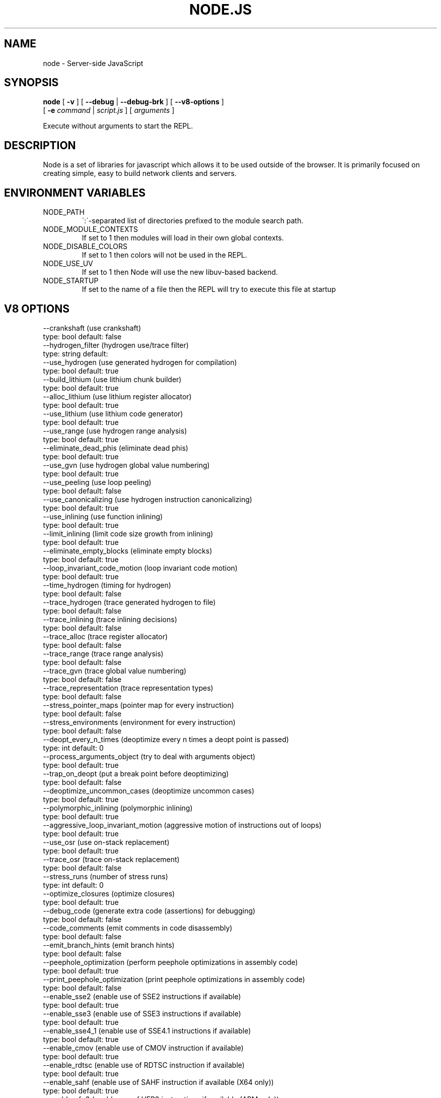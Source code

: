 .TH NODE.JS "1" "2010" "" ""


.SH "NAME"
node \- Server-side JavaScript

.SH SYNOPSIS


.B node
[
.B \-v
]
[
.B \-\-debug
|
.B \-\-debug-brk
]
[
.B \-\-v8-options
]
.br
     [
.B \-e
.I command
|
.I script.js
]
[
.I arguments
]

Execute without arguments to start the REPL.


.SH DESCRIPTION

Node is a set of libraries for javascript which allows
it to be used outside of the browser. It is primarily
focused on creating simple, easy to build network clients
and servers.


.SH ENVIRONMENT VARIABLES

.IP NODE_PATH
\':\'\-separated list of directories prefixed to the module search path.

.IP NODE_MODULE_CONTEXTS
If set to 1 then modules will load in their own global contexts.

.IP NODE_DISABLE_COLORS
If set to 1 then colors will not be used in the REPL.

.IP NODE_USE_UV
If set to 1 then Node will use the new libuv-based backend.

.IP NODE_STARTUP
If set to the name of a file then the REPL will try to execute this file at startup

.SH V8 OPTIONS

  --crankshaft (use crankshaft)
        type: bool  default: false
  --hydrogen_filter (hydrogen use/trace filter)
        type: string  default: 
  --use_hydrogen (use generated hydrogen for compilation)
        type: bool  default: true
  --build_lithium (use lithium chunk builder)
        type: bool  default: true
  --alloc_lithium (use lithium register allocator)
        type: bool  default: true
  --use_lithium (use lithium code generator)
        type: bool  default: true
  --use_range (use hydrogen range analysis)
        type: bool  default: true
  --eliminate_dead_phis (eliminate dead phis)
        type: bool  default: true
  --use_gvn (use hydrogen global value numbering)
        type: bool  default: true
  --use_peeling (use loop peeling)
        type: bool  default: false
  --use_canonicalizing (use hydrogen instruction canonicalizing)
        type: bool  default: true
  --use_inlining (use function inlining)
        type: bool  default: true
  --limit_inlining (limit code size growth from inlining)
        type: bool  default: true
  --eliminate_empty_blocks (eliminate empty blocks)
        type: bool  default: true
  --loop_invariant_code_motion (loop invariant code motion)
        type: bool  default: true
  --time_hydrogen (timing for hydrogen)
        type: bool  default: false
  --trace_hydrogen (trace generated hydrogen to file)
        type: bool  default: false
  --trace_inlining (trace inlining decisions)
        type: bool  default: false
  --trace_alloc (trace register allocator)
        type: bool  default: false
  --trace_range (trace range analysis)
        type: bool  default: false
  --trace_gvn (trace global value numbering)
        type: bool  default: false
  --trace_representation (trace representation types)
        type: bool  default: false
  --stress_pointer_maps (pointer map for every instruction)
        type: bool  default: false
  --stress_environments (environment for every instruction)
        type: bool  default: false
  --deopt_every_n_times (deoptimize every n times a deopt point is passed)
        type: int  default: 0
  --process_arguments_object (try to deal with arguments object)
        type: bool  default: true
  --trap_on_deopt (put a break point before deoptimizing)
        type: bool  default: false
  --deoptimize_uncommon_cases (deoptimize uncommon cases)
        type: bool  default: true
  --polymorphic_inlining (polymorphic inlining)
        type: bool  default: true
  --aggressive_loop_invariant_motion (aggressive motion of instructions out of loops)
        type: bool  default: true
  --use_osr (use on-stack replacement)
        type: bool  default: true
  --trace_osr (trace on-stack replacement)
        type: bool  default: false
  --stress_runs (number of stress runs)
        type: int  default: 0
  --optimize_closures (optimize closures)
        type: bool  default: true
  --debug_code (generate extra code (assertions) for debugging)
        type: bool  default: false
  --code_comments (emit comments in code disassembly)
        type: bool  default: false
  --emit_branch_hints (emit branch hints)
        type: bool  default: false
  --peephole_optimization (perform peephole optimizations in assembly code)
        type: bool  default: true
  --print_peephole_optimization (print peephole optimizations in assembly code)
        type: bool  default: false
  --enable_sse2 (enable use of SSE2 instructions if available)
        type: bool  default: true
  --enable_sse3 (enable use of SSE3 instructions if available)
        type: bool  default: true
  --enable_sse4_1 (enable use of SSE4.1 instructions if available)
        type: bool  default: true
  --enable_cmov (enable use of CMOV instruction if available)
        type: bool  default: true
  --enable_rdtsc (enable use of RDTSC instruction if available)
        type: bool  default: true
  --enable_sahf (enable use of SAHF instruction if available (X64 only))
        type: bool  default: true
  --enable_vfp3 (enable use of VFP3 instructions if available (ARM only))
        type: bool  default: true
  --enable_armv7 (enable use of ARMv7 instructions if available (ARM only))
        type: bool  default: true
  --expose_natives_as (expose natives in global object)
        type: string  default: NULL
  --expose_debug_as (expose debug in global object)
        type: string  default: NULL
  --expose_gc (expose gc extension)
        type: bool  default: false
  --expose_externalize_string (expose externalize string extension)
        type: bool  default: false
  --stack_trace_limit (number of stack frames to capture)
        type: int  default: 10
  --disable_native_files (disable builtin natives files)
        type: bool  default: false
  --inline_new (use fast inline allocation)
        type: bool  default: true
  --stack_trace_on_abort (print a stack trace if an assertion failure occurs)
        type: bool  default: true
  --trace (trace function calls)
        type: bool  default: false
  --defer_negation (defer negation operation)
        type: bool  default: true
  --mask_constants_with_cookie (use random jit cookie to mask large constants)
        type: bool  default: true
  --lazy (use lazy compilation)
        type: bool  default: true
  --trace_opt (trace lazy optimization)
        type: bool  default: false
  --trace_opt_stats (trace lazy optimization statistics)
        type: bool  default: false
  --opt (use adaptive optimizations)
        type: bool  default: true
  --opt_eagerly (be more eager when adaptively optimizing)
        type: bool  default: false
  --always_opt (always try to optimize functions)
        type: bool  default: false
  --prepare_always_opt (prepare for turning on always opt)
        type: bool  default: false
  --debug_info (add debug information to compiled functions)
        type: bool  default: true
  --deopt (support deoptimization)
        type: bool  default: true
  --trace_deopt (trace deoptimization)
        type: bool  default: false
  --strict (strict error checking)
        type: bool  default: false
  --min_preparse_length (minimum length for automatic enable preparsing)
        type: int  default: 1024
  --full_compiler (enable dedicated backend for run-once code)
        type: bool  default: true
  --always_full_compiler (try to use the dedicated run-once backend for all code)
        type: bool  default: false
  --trace_bailout (print reasons for falling back to using the classic V8 backend)
        type: bool  default: false
  --safe_int32_compiler (enable optimized side-effect-free int32 expressions.)
        type: bool  default: true
  --use_flow_graph (perform flow-graph based optimizations)
        type: bool  default: false
  --compilation_cache (enable compilation cache)
        type: bool  default: true
  --loop_peeling (Peel off the first iteration of loops.)
        type: bool  default: false
  --remote_debugging (enable remote debugging)
        type: bool  default: false
  --trace_debug_json (trace debugging JSON request/response)
        type: bool  default: false
  --debugger_auto_break (automatically set the debug break flag when debugger commands are in the queue)
        type: bool  default: true
  --enable_liveedit (enable liveedit experimental feature)
        type: bool  default: true
  --stack_size (default size of stack region v8 is allowed to use (in KkBytes))
        type: int  default: 1024
  --max_stack_trace_source_length (maximum length of function source code printed in a stack trace.)
        type: int  default: 300
  --always_inline_smi_code (always inline smi code in non-opt code)
        type: bool  default: false
  --max_new_space_size (max size of the new generation (in kBytes))
        type: int  default: 0
  --max_old_space_size (max size of the old generation (in Mbytes))
        type: int  default: 0
  --max_executable_size (max size of executable memory (in Mbytes))
        type: int  default: 0
  --gc_global (always perform global GCs)
        type: bool  default: false
  --gc_interval (garbage collect after <n> allocations)
        type: int  default: -1
  --trace_gc (print one trace line following each garbage collection)
        type: bool  default: false
  --trace_gc_nvp (print one detailed trace line in name=value format after each garbage collection)
        type: bool  default: false
  --print_cumulative_gc_stat (print cumulative GC statistics in name=value format on exit)
        type: bool  default: false
  --trace_gc_verbose (print more details following each garbage collection)
        type: bool  default: false
  --collect_maps (garbage collect maps from which no objects can be reached)
        type: bool  default: true
  --flush_code (flush code that we expect not to use again before full gc)
        type: bool  default: true
  --use_idle_notification (Use idle notification to reduce memory footprint.)
        type: bool  default: true
  --use_ic (use inline caching)
        type: bool  default: true
  --native_code_counters (generate extra code for manipulating stats counters)
        type: bool  default: false
  --always_compact (Perform compaction on every full GC)
        type: bool  default: false
  --never_compact (Never perform compaction on full GC - testing only)
        type: bool  default: false
  --cleanup_ics_at_gc (Flush inline caches prior to mark compact collection.)
        type: bool  default: true
  --cleanup_caches_in_maps_at_gc (Flush code caches in maps during mark compact cycle.)
        type: bool  default: true
  --random_seed (Default seed for initializing random generator (0, the default, means to use system random).)
        type: int  default: 0
  --canonicalize_object_literal_maps (Canonicalize maps for object literals.)
        type: bool  default: true
  --use_big_map_space (Use big map space, but don't compact if it grew too big.)
        type: bool  default: true
  --max_map_space_pages (Maximum number of pages in map space which still allows to encode forwarding pointers.  That's actually a constant, but it's useful to control it with a flag for better testing.)
        type: int  default: 65535
  --h (print this message)
        type: bool  default: false
  --new_snapshot (use new snapshot implementation)
        type: bool  default: true
  --use_verbose_printer (allows verbose printing)
        type: bool  default: true
  --allow_natives_syntax (allow natives syntax)
        type: bool  default: false
  --strict_mode (allow strict mode directives)
        type: bool  default: true
  --optimize_ast (optimize the ast)
        type: bool  default: true
  --trace_sim (Trace simulator execution)
        type: bool  default: false
  --check_icache (Check icache flushes in ARM simulator)
        type: bool  default: false
  --stop_sim_at (Simulator stop after x number of instructions)
        type: int  default: 0
  --sim_stack_alignment (Stack alingment in bytes in simulator (4 or 8, 8 is default))
        type: int  default: 8
  --trace_exception (print stack trace when throwing exceptions)
        type: bool  default: false
  --preallocate_message_memory (preallocate some memory to build stack traces.)
        type: bool  default: false
  --preemption (activate a 100ms timer that switches between V8 threads)
        type: bool  default: false
  --trace_regexps (trace regexp execution)
        type: bool  default: false
  --regexp_optimization (generate optimized regexp code)
        type: bool  default: true
  --regexp_entry_native (use native code to enter regexp)
        type: bool  default: true
  --testing_bool_flag (testing_bool_flag)
        type: bool  default: true
  --testing_int_flag (testing_int_flag)
        type: int  default: 13
  --testing_float_flag (float-flag)
        type: float  default: 2.500000
  --testing_string_flag (string-flag)
        type: string  default: Hello, world!
  --testing_prng_seed (Seed used for threading test randomness)
        type: int  default: 42
  --testing_serialization_file (file in which to serialize heap)
        type: string  default: /tmp/serdes
  --help (Print usage message, including flags, on console)
        type: bool  default: true
  --dump_counters (Dump counters on exit)
        type: bool  default: false
  --debugger (Enable JavaScript debugger)
        type: bool  default: false
  --remote_debugger (Connect JavaScript debugger to the debugger agent in another process)
        type: bool  default: false
  --debugger_agent (Enable debugger agent)
        type: bool  default: false
  --debugger_port (Port to use for remote debugging)
        type: int  default: 5858
  --map_counters (Map counters to a file)
        type: string  default: NULL
  --js_arguments (Pass all remaining arguments to the script. Alias for "--".)
        type: arguments  default: 
  --debug_compile_events (Enable debugger compile events)
        type: bool  default: true
  --debug_script_collected_events (Enable debugger script collected events)
        type: bool  default: true
  --gdbjit (enable GDBJIT interface (disables compacting GC))
        type: bool  default: false
  --gdbjit_full (enable GDBJIT interface for all code objects)
        type: bool  default: false
  --gdbjit_dump (dump elf objects with debug info to disk)
        type: bool  default: false
  --log (Minimal logging (no API, code, GC, suspect, or handles samples).)
        type: bool  default: false
  --log_all (Log all events to the log file.)
        type: bool  default: false
  --log_runtime (Activate runtime system %Log call.)
        type: bool  default: false
  --log_api (Log API events to the log file.)
        type: bool  default: false
  --log_code (Log code events to the log file without profiling.)
        type: bool  default: false
  --log_gc (Log heap samples on garbage collection for the hp2ps tool.)
        type: bool  default: false
  --log_handles (Log global handle events.)
        type: bool  default: false
  --log_snapshot_positions (log positions of (de)serialized objects in the snapshot.)
        type: bool  default: false
  --log_suspect (Log suspect operations.)
        type: bool  default: false
  --log_producers (Log stack traces of JS objects allocations.)
        type: bool  default: false
  --prof (Log statistical profiling information (implies --log-code).)
        type: bool  default: false
  --prof_auto (Used with --prof, starts profiling automatically)
        type: bool  default: true
  --prof_lazy (Used with --prof, only does sampling and logging when profiler is active (implies --noprof_auto).)
        type: bool  default: false
  --prof_browser_mode (Used with --prof, turns on browser-compatible mode for profiling.)
        type: bool  default: true
  --log_regexp (Log regular expression execution.)
        type: bool  default: false
  --sliding_state_window (Update sliding state window counters.)
        type: bool  default: false
  --logfile (Specify the name of the log file.)
        type: string  default: v8.log
  --ll_prof (Enable low-level linux profiler.)
        type: bool  default: false


.SH RESOURCES AND DOCUMENTATION

See the website for documentation http://nodejs.org/

Mailing list: http://groups.google.com/group/nodejs

IRC: irc.freenode.net #node.js
